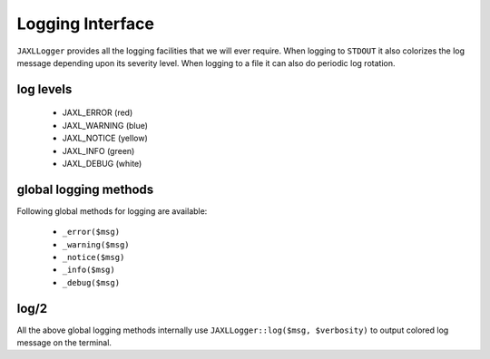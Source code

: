 Logging Interface
=================

``JAXLLogger`` provides all the logging facilities that we will ever require.
When logging to ``STDOUT`` it also colorizes the log message depending upon 
its severity level. When logging to a file it can also do periodic log 
rotation.

log levels
----------

    * JAXL_ERROR (red)
    * JAXL_WARNING (blue)
    * JAXL_NOTICE (yellow)
    * JAXL_INFO (green)
    * JAXL_DEBUG (white)

global logging methods
----------------------

Following global methods for logging are available:

    * ``_error($msg)``
    * ``_warning($msg)``
    * ``_notice($msg)``
    * ``_info($msg)``
    * ``_debug($msg)``
        
log/2
-----

All the above global logging methods internally use ``JAXLLogger::log($msg, $verbosity)`` 
to output colored log message on the terminal.

